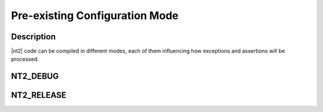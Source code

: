 
Pre-existing Configuration Mode
===============================

Description
^^^^^^^^^^^

|nt2| code can be compiled in different modes, each of them influencing how
exceptions and assertions will be processed.

.. _nt2_debug:

NT2_DEBUG
^^^^^^^^^
.. index::
  single: NT2_DEBUG

.. _nt2_release:

NT2_RELEASE
^^^^^^^^^^^
.. index::
  single: NT2_RELEASE

